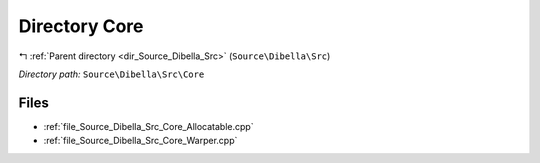 .. _dir_Source_Dibella_Src_Core:


Directory Core
==============


|exhale_lsh| :ref:`Parent directory <dir_Source_Dibella_Src>` (``Source\Dibella\Src``)

.. |exhale_lsh| unicode:: U+021B0 .. UPWARDS ARROW WITH TIP LEFTWARDS

*Directory path:* ``Source\Dibella\Src\Core``


Files
-----

- :ref:`file_Source_Dibella_Src_Core_Allocatable.cpp`
- :ref:`file_Source_Dibella_Src_Core_Warper.cpp`


